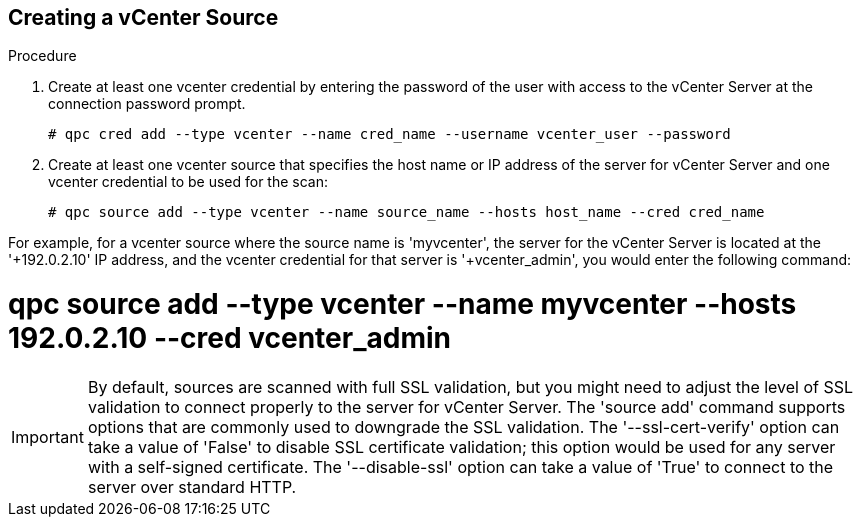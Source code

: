 [id='proc-vcenter-source']

== Creating a vCenter Source

.Procedure

. Create at least one vcenter credential by entering the password of the user with access to the vCenter Server at the connection password prompt.
+
----
# qpc cred add --type vcenter --name cred_name --username vcenter_user --password
----

. Create at least one vcenter source that specifies the host name or IP address of the server for vCenter Server and one vcenter credential to be used for the scan:
+
----
# qpc source add --type vcenter --name source_name --hosts host_name --cred cred_name
----

For example, for a vcenter source where the source name is '+myvcenter', the server for the vCenter Server is located at the '+192.0.2.10' IP address, and the vcenter credential for that server is '+vcenter_admin+', you would enter the following command:

# qpc source add --type vcenter --name myvcenter --hosts 192.0.2.10 --cred vcenter_admin

[IMPORTANT]
====
By default, sources are scanned with full SSL validation, but you might need to adjust the level of SSL validation to connect properly to the server for vCenter Server. The '+source add+' command supports options that are commonly used to downgrade the SSL validation. The '+--ssl-cert-verify+' option can take a value of '+False+' to disable SSL certificate validation; this option would be used for any server with a self-signed certificate. The '+--disable-ssl+' option can take a value of '+True+' to connect to the server over standard HTTP.
